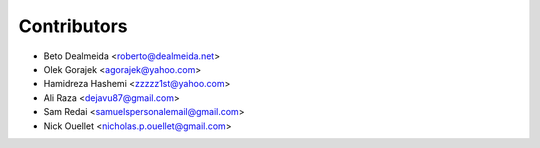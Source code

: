 ============
Contributors
============

* Beto Dealmeida <roberto@dealmeida.net>
* Olek Gorajek <agorajek@yahoo.com>
* Hamidreza Hashemi <zzzzz1st@yahoo.com>
* Ali Raza <dejavu87@gmail.com>
* Sam Redai <samuelspersonalemail@gmail.com>
* Nick Ouellet <nicholas.p.ouellet@gmail.com>

